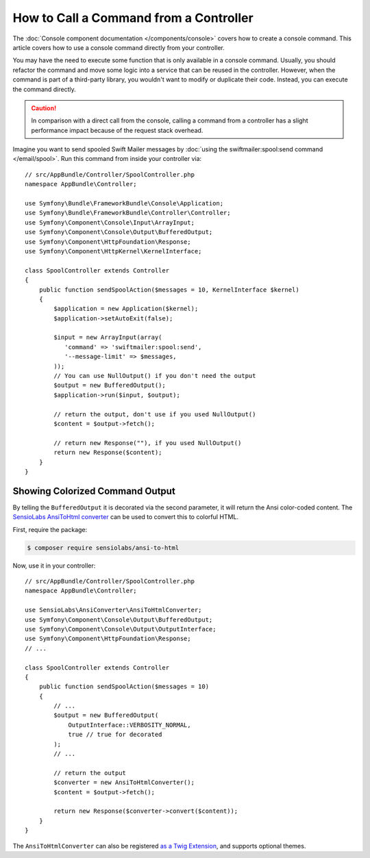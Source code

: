 .. index::
   single: Console; How to Call a Command from a controller

How to Call a Command from a Controller
=======================================

The :doc:`Console component documentation </components/console>` covers how to
create a console command. This article covers how to use a console command
directly from your controller.

You may have the need to execute some function that is only available in a
console command. Usually, you should refactor the command and move some logic
into a service that can be reused in the controller. However, when the command
is part of a third-party library, you wouldn't want to modify or duplicate
their code. Instead, you can execute the command directly.

.. caution::

    In comparison with a direct call from the console, calling a command from
    a controller has a slight performance impact because of the request stack
    overhead.

Imagine you want to send spooled Swift Mailer messages by
:doc:`using the swiftmailer:spool:send command </email/spool>`.
Run this command from inside your controller via::

    // src/AppBundle/Controller/SpoolController.php
    namespace AppBundle\Controller;

    use Symfony\Bundle\FrameworkBundle\Console\Application;
    use Symfony\Bundle\FrameworkBundle\Controller\Controller;
    use Symfony\Component\Console\Input\ArrayInput;
    use Symfony\Component\Console\Output\BufferedOutput;
    use Symfony\Component\HttpFoundation\Response;
    use Symfony\Component\HttpKernel\KernelInterface;

    class SpoolController extends Controller
    {
        public function sendSpoolAction($messages = 10, KernelInterface $kernel)
        {
            $application = new Application($kernel);
            $application->setAutoExit(false);

            $input = new ArrayInput(array(
               'command' => 'swiftmailer:spool:send',
               '--message-limit' => $messages,
            ));
            // You can use NullOutput() if you don't need the output
            $output = new BufferedOutput();
            $application->run($input, $output);

            // return the output, don't use if you used NullOutput()
            $content = $output->fetch();
            
            // return new Response(""), if you used NullOutput()
            return new Response($content);
        }
    }

Showing Colorized Command Output
--------------------------------

By telling the ``BufferedOutput`` it is decorated via the second parameter,
it will return the Ansi color-coded content. The `SensioLabs AnsiToHtml converter`_
can be used to convert this to colorful HTML.

First, require the package:

.. code-block:: terminal

    $ composer require sensiolabs/ansi-to-html

Now, use it in your controller::

    // src/AppBundle/Controller/SpoolController.php
    namespace AppBundle\Controller;

    use SensioLabs\AnsiConverter\AnsiToHtmlConverter;
    use Symfony\Component\Console\Output\BufferedOutput;
    use Symfony\Component\Console\Output\OutputInterface;
    use Symfony\Component\HttpFoundation\Response;
    // ...

    class SpoolController extends Controller
    {
        public function sendSpoolAction($messages = 10)
        {
            // ...
            $output = new BufferedOutput(
                OutputInterface::VERBOSITY_NORMAL,
                true // true for decorated
            );
            // ...

            // return the output
            $converter = new AnsiToHtmlConverter();
            $content = $output->fetch();

            return new Response($converter->convert($content));
        }
    }

The ``AnsiToHtmlConverter`` can also be registered `as a Twig Extension`_,
and supports optional themes.

.. _`SensioLabs AnsiToHtml converter`: https://github.com/sensiolabs/ansi-to-html
.. _`as a Twig Extension`: https://github.com/sensiolabs/ansi-to-html#twig-integration
